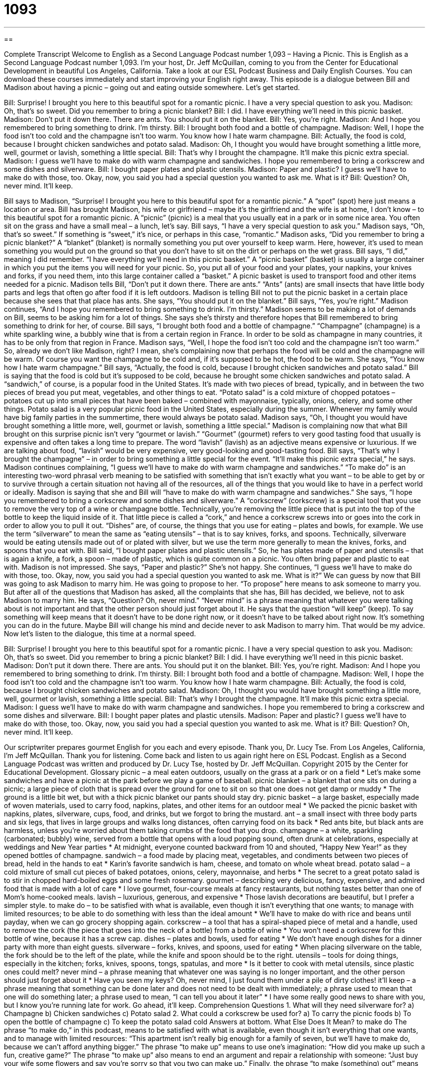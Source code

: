 = 1093
:toc: left
:toclevels: 3
:sectnums:
:stylesheet: ../../../myAdocCss.css

'''

== 

Complete Transcript
Welcome to English as a Second Language Podcast number 1,093 – Having a Picnic.
This is English as a Second Language Podcast number 1,093. I’m your host, Dr. Jeff McQuillan, coming to you from the Center for Educational Development in beautiful Los Angeles, California.
Take a look at our ESL Podcast Business and Daily English Courses. You can download these courses immediately and start improving your English right away.
This episode is a dialogue between Bill and Madison about having a picnic – going out and eating outside somewhere. Let’s get started.
[start of dialogue]
Bill: Surprise! I brought you here to this beautiful spot for a romantic picnic. I have a very special question to ask you.
Madison: Oh, that’s so sweet. Did you remember to bring a picnic blanket?
Bill: I did. I have everything we’ll need in this picnic basket.
Madison: Don’t put it down there. There are ants. You should put it on the blanket.
Bill: Yes, you’re right.
Madison: And I hope you remembered to bring something to drink. I’m thirsty.
Bill: I brought both food and a bottle of champagne.
Madison: Well, I hope the food isn’t too cold and the champagne isn’t too warm. You know how I hate warm champagne.
Bill: Actually, the food is cold, because I brought chicken sandwiches and potato salad.
Madison: Oh, I thought you would have brought something a little more, well, gourmet or lavish, something a little special.
Bill: That’s why I brought the champagne. It’ll make this picnic extra special.
Madison: I guess we’ll have to make do with warm champagne and sandwiches. I hope you remembered to bring a corkscrew and some dishes and silverware.
Bill: I bought paper plates and plastic utensils.
Madison: Paper and plastic? I guess we’ll have to make do with those, too. Okay, now, you said you had a special question you wanted to ask me. What is it?
Bill: Question? Oh, never mind. It’ll keep.
[end of dialogue]
Bill says to Madison, “Surprise! I brought you here to this beautiful spot for a romantic picnic.” A “spot” (spot) here just means a location or area. Bill has brought Madison, his wife or girlfriend – maybe it’s the girlfriend and the wife is at home, I don’t know – to this beautiful spot for a romantic picnic. A “picnic” (picnic) is a meal that you usually eat in a park or in some nice area. You often sit on the grass and have a small meal – a lunch, let’s say.
Bill says, “I have a very special question to ask you.” Madison says, “Oh, that’s so sweet.” If something is “sweet,” it’s nice, or perhaps in this case, “romantic.” Madison asks, “Did you remember to bring a picnic blanket?” A “blanket” (blanket) is normally something you put over yourself to keep warm. Here, however, it’s used to mean something you would put on the ground so that you don’t have to sit on the dirt or perhaps on the wet grass.
Bill says, “I did,” meaning I did remember. “I have everything we’ll need in this picnic basket.” A “picnic basket” (basket) is usually a large container in which you put the items you will need for your picnic. So, you put all of your food and your plates, your napkins, your knives and forks, if you need them, into this large container called a “basket.” A picnic basket is used to transport food and other items needed for a picnic.
Madison tells Bill, “Don’t put it down there. There are ants.” “Ants” (ants) are small insects that have little body parts and legs that often go after food if it is left outdoors. Madison is telling Bill not to put the picnic basket in a certain place because she sees that that place has ants. She says, “You should put it on the blanket.” Bill says, “Yes, you’re right.” Madison continues, “And I hope you remembered to bring something to drink. I’m thirsty.”
Madison seems to be making a lot of demands on Bill, seems to be asking him for a lot of things. She says she’s thirsty and therefore hopes that Bill remembered to bring something to drink for her, of course. Bill says, “I brought both food and a bottle of champagne.” “Champagne” (champagne) is a white sparkling wine, a bubbly wine that is from a certain region in France. In order to be sold as champagne in many countries, it has to be only from that region in France.
Madison says, “Well, I hope the food isn’t too cold and the champagne isn’t too warm.” So, already we don’t like Madison, right? I mean, she’s complaining now that perhaps the food will be cold and the champagne will be warm. Of course you want the champagne to be cold and, if it’s supposed to be hot, the food to be warm. She says, “You know how I hate warm champagne.”
Bill says, “Actually, the food is cold, because I brought chicken sandwiches and potato salad.” Bill is saying that the food is cold but it’s supposed to be cold, because he brought some chicken sandwiches and potato salad. A “sandwich,” of course, is a popular food in the United States. It’s made with two pieces of bread, typically, and in between the two pieces of bread you put meat, vegetables, and other things to eat.
“Potato salad” is a cold mixture of chopped potatoes – potatoes cut up into small pieces that have been baked – combined with mayonnaise, typically, onions, celery, and some other things. Potato salad is a very popular picnic food in the United States, especially during the summer. Whenever my family would have big family parties in the summertime, there would always be potato salad.
Madison says, “Oh, I thought you would have brought something a little more, well, gourmet or lavish, something a little special.” Madison is complaining now that what Bill brought on this surprise picnic isn’t very “gourmet or lavish.” “Gourmet” (gourmet) refers to very good tasting food that usually is expensive and often takes a long time to prepare. The word “lavish” (lavish) as an adjective means expensive or luxurious. If we are talking about food, “lavish” would be very expensive, very good-looking and good-tasting food.
Bill says, “That’s why I brought the champagne” – in order to bring something a little special for the event. “It’ll make this picnic extra special,” he says. Madison continues complaining, “I guess we’ll have to make do with warm champagne and sandwiches.” “To make do” is an interesting two-word phrasal verb meaning to be satisfied with something that isn’t exactly what you want – to be able to get by or to survive through a certain situation not having all of the resources, all of the things that you would like to have in a perfect world or ideally.
Madison is saying that she and Bill will “have to make do with warm champagne and sandwiches.” She says, “I hope you remembered to bring a corkscrew and some dishes and silverware.” A “corkscrew” (corkscrew) is a special tool that you use to remove the very top of a wine or champagne bottle. Technically, you’re removing the little piece that is put into the top of the bottle to keep the liquid inside of it. That little piece is called a “cork,” and hence a corkscrew screws into or goes into the cork in order to allow you to pull it out.
“Dishes” are, of course, the things that you use for eating – plates and bowls, for example. We use the term “silverware” to mean the same as “eating utensils” – that is to say knives, forks, and spoons. Technically, silverware would be eating utensils made out of or plated with silver, but we use the term more generally to mean the knives, forks, and spoons that you eat with.
Bill said, “I bought paper plates and plastic utensils.” So, he has plates made of paper and utensils – that is again a knife, a fork, a spoon – made of plastic, which is quite common on a picnic. You often bring paper and plastic to eat with. Madison is not impressed. She says, “Paper and plastic?” She’s not happy. She continues, “I guess we’ll have to make do with those, too. Okay, now, you said you had a special question you wanted to ask me. What is it?”
We can guess by now that Bill was going to ask Madison to marry him. He was going to propose to her. “To propose” here means to ask someone to marry you. But after all of the questions that Madison has asked, all the complaints that she has, Bill has decided, we believe, not to ask Madison to marry him. He says, “Question? Oh, never mind.” “Never mind” is a phrase meaning that whatever you were talking about is not important and that the other person should just forget about it.
He says that the question “will keep” (keep). To say something will keep means that it doesn’t have to be done right now, or it doesn’t have to be talked about right now. It’s something you can do in the future. Maybe Bill will change his mind and decide never to ask Madison to marry him. That would be my advice.
Now let’s listen to the dialogue, this time at a normal speed.
[start of dialogue]
Bill: Surprise! I brought you here to this beautiful spot for a romantic picnic. I have a very special question to ask you.
Madison: Oh, that’s so sweet. Did you remember to bring a picnic blanket?
Bill: I did. I have everything we’ll need in this picnic basket.
Madison: Don’t put it down there. There are ants. You should put it on the blanket.
Bill: Yes, you’re right.
Madison: And I hope you remembered to bring something to drink. I’m thirsty.
Bill: I brought both food and a bottle of champagne.
Madison: Well, I hope the food isn’t too cold and the champagne isn’t too warm. You know how I hate warm champagne.
Bill: Actually, the food is cold, because I brought chicken sandwiches and potato salad.
Madison: Oh, I thought you would have brought something a little more, well, gourmet or lavish, something a little special.
Bill: That’s why I brought the champagne. It’ll make this picnic extra special.
Madison: I guess we’ll have to make do with warm champagne and sandwiches. I hope you remembered to bring a corkscrew and some dishes and silverware.
Bill: I bought paper plates and plastic utensils.
Madison: Paper and plastic? I guess we’ll have to make do with those, too. Okay, now, you said you had a special question you wanted to ask me. What is it?
Bill: Question? Oh, never mind. It’ll keep.
[end of dialogue]
Our scriptwriter prepares gourmet English for you each and every episode. Thank you, Dr. Lucy Tse.
From Los Angeles, California, I’m Jeff McQuillan. Thank you for listening. Come back and listen to us again right here on ESL Podcast.
English as a Second Language Podcast was written and produced by Dr. Lucy Tse, hosted by Dr. Jeff McQuillan. Copyright 2015 by the Center for Educational Development.
Glossary
picnic – a meal eaten outdoors, usually on the grass at a park or on a field
* Let’s make some sandwiches and have a picnic at the park before we play a game of baseball.
picnic blanket – a blanket that one sits on during a picnic; a large piece of cloth that is spread over the ground for one to sit on so that one does not get damp or muddy
* The ground is a little bit wet, but with a thick picnic blanket our pants should stay dry.
picnic basket – a large basket, especially made of woven materials, used to carry food, napkins, plates, and other items for an outdoor meal
* We packed the picnic basket with napkins, plates, silverware, cups, food, and drinks, but we forgot to bring the mustard.
ant – a small insect with three body parts and six legs, that lives in large groups and walks long distances, often carrying food on its back
* Red ants bite, but black ants are harmless, unless you’re worried about them taking crumbs of the food that you drop.
champagne – a white, sparkling (carbonated; bubbly) wine, served from a bottle that opens with a loud popping sound, often drunk at celebrations, especially at weddings and New Year parties
* At midnight, everyone counted backward from 10 and shouted, “Happy New Year!” as they opened bottles of champagne.
sandwich – a food made by placing meat, vegetables, and condiments between two pieces of bread, held in the hands to eat
* Karin’s favorite sandwich is ham, cheese, and tomato on whole wheat bread.
potato salad – a cold mixture of small cut pieces of baked potatoes, onions, celery, mayonnaise, and herbs
* The secret to a great potato salad is to stir in chopped hard-boiled eggs and some fresh rosemary.
gourmet – describing very delicious, fancy, expensive, and admired food that is made with a lot of care
* I love gourmet, four-course meals at fancy restaurants, but nothing tastes better than one of Mom’s home-cooked meals.
lavish – luxurious, generous, and expensive
* Those lavish decorations are beautiful, but I prefer a simpler style.
to make do – to be satisfied with what is available, even though it isn’t everything that one wants; to manage with limited resources; to be able to do something with less than the ideal amount
* We’ll have to make do with rice and beans until payday, when we can go grocery shopping again.
corkscrew – a tool that has a spiral-shaped piece of metal and a handle, used to remove the cork (the piece that goes into the neck of a bottle) from a bottle of wine
* You won’t need a corkscrew for this bottle of wine, because it has a screw cap.
dishes – plates and bowls, used for eating
* We don’t have enough dishes for a dinner party with more than eight guests.
silverware – forks, knives, and spoons, used for eating
* When placing silverware on the table, the fork should be to the left of the plate, while the knife and spoon should be to the right.
utensils – tools for doing things, especially in the kitchen; forks, knives, spoons, tongs, spatulas, and more
* Is it better to cook with metal utensils, since plastic ones could melt?
never mind – a phrase meaning that whatever one was saying is no longer important, and the other person should just forget about it
* Have you seen my keys? Oh, never mind, I just found them under a pile of dirty clothes!
it’ll keep – a phrase meaning that something can be done later and does not need to be dealt with immediately; a phrase used to mean that one will do something later; a phrase used to mean, “I can tell you about it later”
* I have some really good news to share with you, but I know you’re running late for work. Go ahead, it’ll keep.
Comprehension Questions
1. What will they need silverware for?
a) Champagne
b) Chicken sandwiches
c) Potato salad
2. What could a corkscrew be used for?
a) To carry the picnic foods
b) To open the bottle of champagne
c) To keep the potato salad cold
Answers at bottom.
What Else Does It Mean?
to make do
The phrase “to make do,” in this podcast, means to be satisfied with what is available, even though it isn’t everything that one wants, and to manage with limited resources: “This apartment isn’t really big enough for a family of seven, but we’ll have to make do, because we can’t afford anything bigger.” The phrase “to make up” means to use one’s imagination: “How did you make up such a fun, creative game?” The phrase “to make up” also means to end an argument and repair a relationship with someone: “Just buy your wife some flowers and say you’re sorry so that you two can make up.” Finally, the phrase “to make (something) out” means to barely be able to see or hear something: “The phone connection is so poor, I can barely make out what you’re saying.”
dish
In this podcast, the word “dishes” means plates and bowls used for eating: “We let our children eat out of regular dishes, but our friends only let their kids have plastic bowls that won’t break if they’re dropped.” The word “dishes” can also refer to specific foods that are prepared for eating: “Spaghetti, lasagna, ravioli, and other Italian dishes are Giovanni’s specialty.” A “side dish” is a type of food that is eaten with the entrée (main food) during a meal, most often a cooked vegetable or starch: “Ramon is making baked chicken with two side dishes: creamed spinach and baked potatoes.” Finally, a “satellite dish” is a large, circular, white piece of metal that is placed outside to receive TV signals from satellites (machines that orbit around Earth): “The high winds moved our satellite dish so that we’re no longer able to get a signal.”
Culture Note
Typical Picnic Foods
During the warm summer months, many Americans enjoy having picnics in “the great outdoors” (nature, not in a building). Simple picnics typically involve sandwiches, chips, fruit, cookies, and soda, or simply “cheese and crackers” (an assortments of sliced cheese and/or meats placed on crackers for eating with one’s hands) and maybe a “veggie tray” (a platter with small pieces of “raw” (uncooked) vegetables and a “dip” (a thick, flavored liquid that the tips of pieces of food are placed into before eating). But some picnics are much more “elaborate” (with many parts or pieces, involving a lot of details and arrangements).
People who want hot food often bring fried chicken. Typical side dishes might include potato salad, “coleslaw” (a cold salad made by mixing small pieces of cabbage and carrot with mayonnaise and herbs), “pasta salad” (a cold mixture of noodles, vegetables, sauce, and possibly meat), corn bread, and slices of watermelon.
When a park has “grills” (metal objects that rest over a fire, used to cook foods), people often bring food to cook there. Hot dogs and hamburgers are “staples” (very common items), but others cook steaks, fish, or “kebabs” (pieces of food put onto sticks before they are cooked over a fire).
When many people attend a picnic together, it is usually a “potluck” (an event where everyone brings food to share), with some people bringing “main dishes” (entrees) while others bring salads, sides, drinks, or desserts. At these “gatherings” (when many people meet socially), people usually play baseball, soccer, or other games before and/or after eating.
Comprehension Answers
1 - c
2 - b